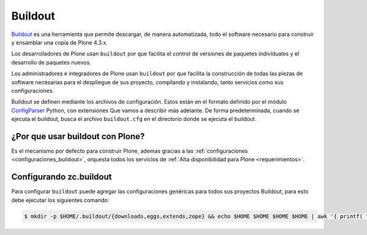 .. -*- coding: utf-8 -*-

.. highlight:: rest

.. _que_es_buildout:

Buildout
========

`Buildout`_ es una herramienta que permite descargar, de manera automatizada, 
todo el software necesario para construir y ensamblar una copia de Plone 4.3.x.

Los desarrolladores de Plone usan ``buildout`` por que facilita el control de 
versiones de paquetes individuales y el desarrollo de paquetes nuevos.

Los administradores e integradores de Plone usan ``buildout`` por que facilita 
la construcción de todas las piezas de software necesarias para el despliegue 
de sus proyecto, compilando y instalando, tanto servicios como sus configuraciones.

Buildout se definen mediante los archivos de configuración. Estos están en el 
formato definido por el módulo `ConfigParser`_ Python, con extensiones Que vamos 
a describir más adelante. De forma predeterminada, cuando se ejecuta el buildout, 
busca el archivo ``buildout.cfg`` en el directorio donde se ejecuta el buildout.

.. _por_que_buildout:

¿Por que usar buildout con Plone?
----------------------------------

Es el mecanismo por defecto para construir Plone, ademas gracias a las :ref:`configuraciones <configuraciones_buildout>`, orquesta todos los servicios de :ref:`Alta disponibilidad para Plone <requerimientos>`.

..
	Instalando zc.buildout
	----------------------
	Para instalar ``buildout`` dentro de un entorno virtual activo, ejecute el siguiente comando:

	.. code-block:: console

	    (python2.7)$ pip2.7 install "zc.buildout==1.7.1"

Configurando zc.buildout
-------------------------
Para configurar ``buildout`` puede agregar las configuraciones genéricas 
para todos sus proyectos Buildout, para esto debe ejecutar los siguientes 
comando:

.. code-block:: sh

  $ mkdir -p $HOME/.buildout/{downloads,eggs,extends,zope} && echo $HOME $HOME $HOME $HOME | awk '{ printf( "[buildout]\neggs-directory = %s/.buildout/eggs\ndownload-cache = %s/.buildout/downloads\nextends-cache = %s/.buildout/extends\nzope-directory = %s/.buildout/zope\nabi-tag-eggs = true\n", $1, $2, $3, $4 ) }' >> ~/.buildout/default.cfg

.. _Buildout: https://pypi.python.org/pypi/zc.buildout/
.. _ConfigParser: https://docs.python.org/2/library/configparser.html
